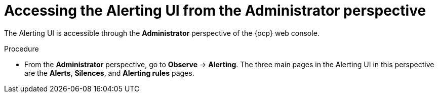 // Module included in the following assemblies:
//
// * observability/monitoring/managing-alerts.adoc
// * logging/logging_alerts/log-storage-alerts.adoc

:_mod-docs-content-type: PROCEDURE
[id="monitoring-accessing-the-alerting-ui-adm_{context}"]
= Accessing the Alerting UI from the Administrator perspective

[role="_abstract"]
The Alerting UI is accessible through the *Administrator* perspective of the {ocp} web console.

.Procedure

* From the *Administrator* perspective, go to *Observe* -> *Alerting*. The three main pages in the Alerting UI in this perspective are the *Alerts*, *Silences*, and *Alerting rules* pages.
